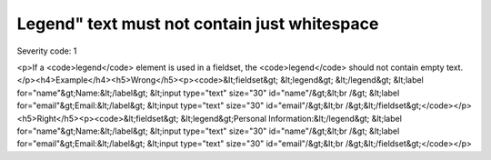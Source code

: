 ===============================
Legend" text must not contain just whitespace
===============================

Severity code: 1

.. php:class:: legendTextNotEmpty

<p>If a <code>legend</code> element is used in a fieldset, the <code>legend</code> should not contain empty text.</p><h4>Example</h4><h5>Wrong</h5><p><code>&lt;fieldset&gt;    &lt;legend&gt; &lt;/legend&gt;    &lt;label for="name"&gt;Name:&lt;/label&gt; &lt;input type="text" size="30" id="name"/&gt;&lt;br /&gt;    &lt;label for="email"&gt;Email:&lt;/label&gt; &lt;input type="text" size="30" id="email"/&gt;&lt;br /&gt;&lt;/fieldset&gt;</code></p><h5>Right</h5><p><code>&lt;fieldset&gt;    &lt;legend&gt;Personal Information:&lt;/legend&gt;    &lt;label for="name"&gt;Name:&lt;/label&gt; &lt;input type="text" size="30" id="name"/&gt;&lt;br /&gt;    &lt;label for="email"&gt;Email:&lt;/label&gt; &lt;input type="text" size="30" id="email"/&gt;&lt;br /&gt;&lt;/fieldset&gt;</code></p>
